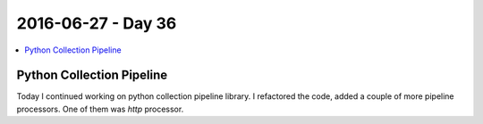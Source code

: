 ===================
2016-06-27 - Day 36
===================

.. contents:: :local:

Python Collection Pipeline
==========================

Today I continued working on python collection pipeline library.
I refactored the code, added a couple of more pipeline processors.
One of them was `http` processor.
